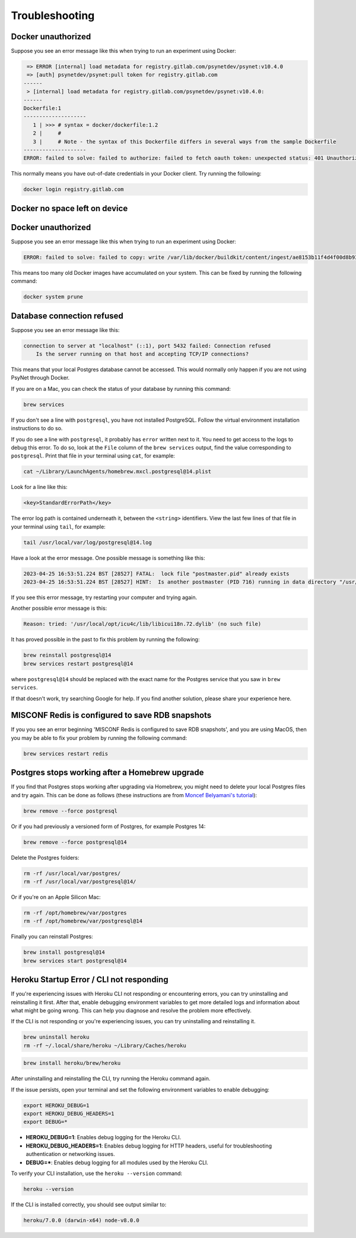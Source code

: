 .. _develop_troubleshooting:
.. highlight:: shell

===============
Troubleshooting
===============


Docker unauthorized
^^^^^^^^^^^^^^^^^^^

Suppose you see an error message like this when trying to run an experiment using Docker:

.. code:: bash

     => ERROR [internal] load metadata for registry.gitlab.com/psynetdev/psynet:v10.4.0
     => [auth] psynetdev/psynet:pull token for registry.gitlab.com
    ------
     > [internal] load metadata for registry.gitlab.com/psynetdev/psynet:v10.4.0:
    ------
    Dockerfile:1
    --------------------
       1 | >>> # syntax = docker/dockerfile:1.2
       2 |     #
       3 |     # Note - the syntax of this Dockerfile differs in several ways from the sample Dockerfile
    --------------------
    ERROR: failed to solve: failed to authorize: failed to fetch oauth token: unexpected status: 401 Unauthorized

This normally means you have out-of-date credentials in your Docker client. Try running the following:

.. code:: bash

    docker login registry.gitlab.com


Docker no space left on device
^^^^^^^^^^^^^^^^^^^^^^^^^^^^^^

Docker unauthorized
^^^^^^^^^^^^^^^^^^^

Suppose you see an error message like this when trying to run an experiment using Docker:

.. code:: bash

    ERROR: failed to solve: failed to copy: write /var/lib/docker/buildkit/content/ingest/ae8153b11f4d4f00d8b937b5de83ad657bae8a815251f89f9476de4147382577/data: no space left on device

This means too many old Docker images have accumulated on your system. This can be fixed by running the following command:

.. code:: bash

    docker system prune

Database connection refused
^^^^^^^^^^^^^^^^^^^^^^^^^^^

Suppose you see an error message like this:

.. code:: bash

    connection to server at "localhost" (::1), port 5432 failed: Connection refused
        Is the server running on that host and accepting TCP/IP connections?

This means that your local Postgres database cannot be accessed.
This would normally only happen if you are not using PsyNet through Docker.

If you are on a Mac, you can check the status of your database by running this command:

.. code:: bash

    brew services

If you don't see a line with ``postgresql``, you have not installed PostgreSQL.
Follow the virtual environment installation instructions to do so.

If you do see a line with ``postgresql``, it probably has ``error`` written next to it.
You need to get access to the logs to debug this error.
To do so, look at the ``File`` column of the ``brew services`` output,
find the value corresponding to ``postgresql``. Print that file in your terminal using ``cat``,
for example:

.. code:: bash

    cat ~/Library/LaunchAgents/homebrew.mxcl.postgresql@14.plist

Look for a line like this:

.. code:: bash

    <key>StandardErrorPath</key>

The error log path is contained underneath it, between the ``<string>`` identifiers.
View the last few lines of that file in your terminal using ``tail``, for example:

.. code:: bash

    tail /usr/local/var/log/postgresql@14.log

Have a look at the error message.
One possible message is something like this:

.. code:: bash

    2023-04-25 16:53:51.224 BST [28527] FATAL:  lock file "postmaster.pid" already exists
    2023-04-25 16:53:51.224 BST [28527] HINT:  Is another postmaster (PID 716) running in data directory "/usr/local/var/postgresql@14"?

If you see this error message, try restarting your computer and trying again.

Another possible error message is this:

.. code:: bash

    Reason: tried: '/usr/local/opt/icu4c/lib/libicui18n.72.dylib' (no such file)

It has proved possible in the past to fix this problem by running the following:

.. code:: bash

    brew reinstall postgresql@14
    brew services restart postgresql@14

where ``postgresql@14`` should be replaced with the exact name for the Postgres service that you saw in ``brew services``.

If that doesn't work, try searching Google for help. If you find another solution,
please share your experience here.


MISCONF Redis is configured to save RDB snapshots
^^^^^^^^^^^^^^^^^^^^^^^^^^^^^^^^^^^^^^^^^^^^^^^^^

If you you see an error beginning 'MISCONF Redis is configured to save RDB snapshots',
and you are using MacOS, then you may be able to fix your problem by running the following command:

.. code:: bash

    brew services restart redis


Postgres stops working after a Homebrew upgrade
^^^^^^^^^^^^^^^^^^^^^^^^^^^^^^^^^^^^^^^^^^^^^^^


If you find that Postgres stops working after upgrading via Homebrew,
you might need to delete your local Postgres files and try again.
This can be done as follows
(these instructions are from `Moncef Belyamani's tutorial <https://www.moncefbelyamani.com/how-to-upgrade-postgresql-with-homebrew/>`_):

.. code-block:: bash

   brew remove --force postgresql

Or if you had previously a versioned form of Postgres, for example Postgres 14:

.. code-block:: bash

   brew remove --force postgresql@14

Delete the Postgres folders:

.. code-block:: bash

   rm -rf /usr/local/var/postgres/
   rm -rf /usr/local/var/postgresql@14/

Or if you're on an Apple Silicon Mac:

.. code-block:: bash

   rm -rf /opt/homebrew/var/postgres
   rm -rf /opt/homebrew/var/postgresql@14

Finally you can reinstall Postgres:

.. code-block:: bash

   brew install postgresql@14
   brew services start postgresql@14

Heroku Startup Error / CLI not responding
^^^^^^^^^^^^^^^^^^^^^^^^^^^^^^^^^^^^^^^^^^^^^^^


If you're experiencing issues with Heroku CLI not responding or encountering errors, you can try uninstalling and reinstalling it first. After that, enable debugging environment variables to get more detailed logs and information about what might be going wrong. This can help you diagnose and resolve the problem more effectively.


If the CLI is not responding or you're experiencing issues, you can try uninstalling and reinstalling it.

.. code-block:: bash

    brew uninstall heroku
    rm -rf ~/.local/share/heroku ~/Library/Caches/heroku

.. code-block:: bash

    brew install heroku/brew/heroku

After uninstalling and reinstalling the CLI, try running the Heroku command again.

If the issue persists, open your terminal and set the following environment variables to enable debugging:

.. code-block:: bash

    export HEROKU_DEBUG=1
    export HEROKU_DEBUG_HEADERS=1
    export DEBUG=*

- **HEROKU_DEBUG=1**: Enables debug logging for the Heroku CLI.
- **HEROKU_DEBUG_HEADERS=1**: Enables debug logging for HTTP headers, useful for troubleshooting authentication or networking issues.
- **DEBUG=***: Enables debug logging for all modules used by the Heroku CLI.


To verify your CLI installation, use the ``heroku --version`` command:

.. code-block:: bash

    heroku --version

If the CLI is installed correctly, you should see output similar to:

.. code-block:: text

    heroku/7.0.0 (darwin-x64) node-v8.0.0

